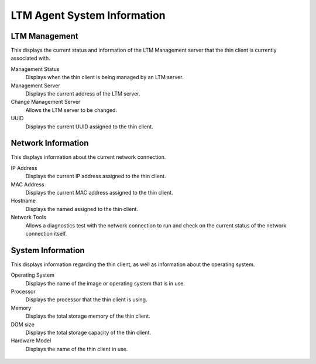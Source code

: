 LTM Agent System Information
----------------------------

LTM Management
~~~~~~~~~~~~~~

This displays the current status and information of the LTM Management
server that the thin client is currently associated with.

Management Status
    Displays when the thin client is being managed by an LTM server.
Management Server
    Displays the current address of the LTM server.
Change Management Server
    Allows the LTM server to be changed.
UUID
    Displays the current UUID assigned to the thin client.

Network Information
~~~~~~~~~~~~~~~~~~~

This displays information about the current network connection.

IP Address
    Displays the current IP address assigned to the thin client.
MAC Address
    Displays the current MAC address assigned to the thin client.
Hostname
    Displays the named assigned to the thin client.
Network Tools
    Allows a diagnostics test with the network connection to run and 
    check on the current status of the network connection itself.

System Information
~~~~~~~~~~~~~~~~~~

This displays information regarding the thin client, as well as
information about the operating system.

Operating System 
    Displays the name of the image or operating system that is in use.
Processor 
    Displays the processor that the thin client is using.
Memory
    Displays the total storage memory of the thin client.
DOM size
    Displays the total storage capacity of the thin client.
Hardware Model 
    Displays the name of the thin client in use.

.. figure:: C:/Documentation/WES8/source/media/Screenshot12.png
   :alt: System Information
